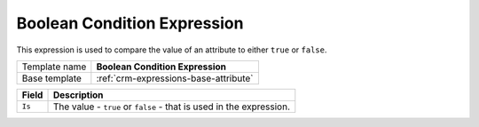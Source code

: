 .. _crm-expressions-boolean:

Boolean Condition Expression
======================================

This expression is used to compare the value of an  attribute 
to either ``true`` or ``false``.

+-----------------+-----------------------------------------------------------+
| Template name   | **Boolean Condition Expression**                          |
+-----------------+-----------------------------------------------------------+
| Base template   | :ref:`crm-expressions-base-attribute`                     |
+-----------------+-----------------------------------------------------------+

+-------------------------------------+---------------------------------------------------------------------+
| Field                               | Description                                                         |
+=====================================+=====================================================================+
| ``Is``                              | The value - ``true`` or ``false`` - that is used in the expression. |
+-------------------------------------+---------------------------------------------------------------------+

